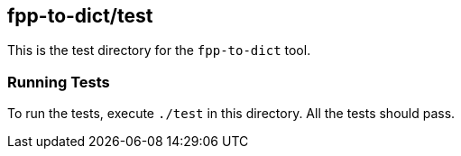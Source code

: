 == fpp-to-dict/test

This is the test directory for the `fpp-to-dict` tool.

=== Running Tests

To run the tests, execute `./test` in this directory.
All the tests should pass.
